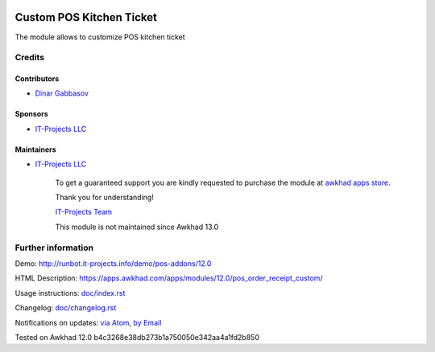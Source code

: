 .. image:: https://img.shields.io/badge/license-LGPL--3-blue.png
   :target: https://www.gnu.org/licenses/lgpl
   :alt: License: LGPL-3

===========================
 Custom POS Kitchen Ticket
===========================

The module allows to customize POS kitchen ticket

Credits
=======

Contributors
------------
* `Dinar Gabbasov <https://it-projects.info/team/GabbasovDinar>`__

Sponsors
--------
* `IT-Projects LLC <https://it-projects.info>`__

Maintainers
-----------
* `IT-Projects LLC <https://it-projects.info>`__

      To get a guaranteed support
      you are kindly requested to purchase the module 
      at `awkhad apps store <https://apps.awkhad.com/apps/modules/12.0/pos_order_receipt_custom/>`__.

      Thank you for understanding!

      `IT-Projects Team <https://www.it-projects.info/team>`__
      
      This module is not maintained since Awkhad 13.0

Further information
===================

Demo: http://runbot.it-projects.info/demo/pos-addons/12.0

HTML Description: https://apps.awkhad.com/apps/modules/12.0/pos_order_receipt_custom/


Usage instructions: `<doc/index.rst>`_

Changelog: `<doc/changelog.rst>`_

Notifications on updates: `via Atom <https://github.com/it-projects-llc/pos-addons/commits/12.0/pos_order_receipt_custom.atom>`_, `by Email <https://blogtrottr.com/?subscribe=https://github.com/it-projects-llc/pos-addons/commits/12.0/pos_order_receipt_custom.atom>`_

Tested on Awkhad 12.0 b4c3268e38db273b1a750050e342aa4a1fd2b850
